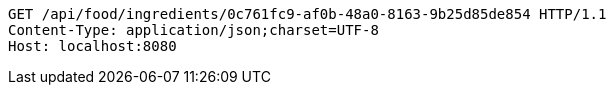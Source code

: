 [source,http,options="nowrap"]
----
GET /api/food/ingredients/0c761fc9-af0b-48a0-8163-9b25d85de854 HTTP/1.1
Content-Type: application/json;charset=UTF-8
Host: localhost:8080

----